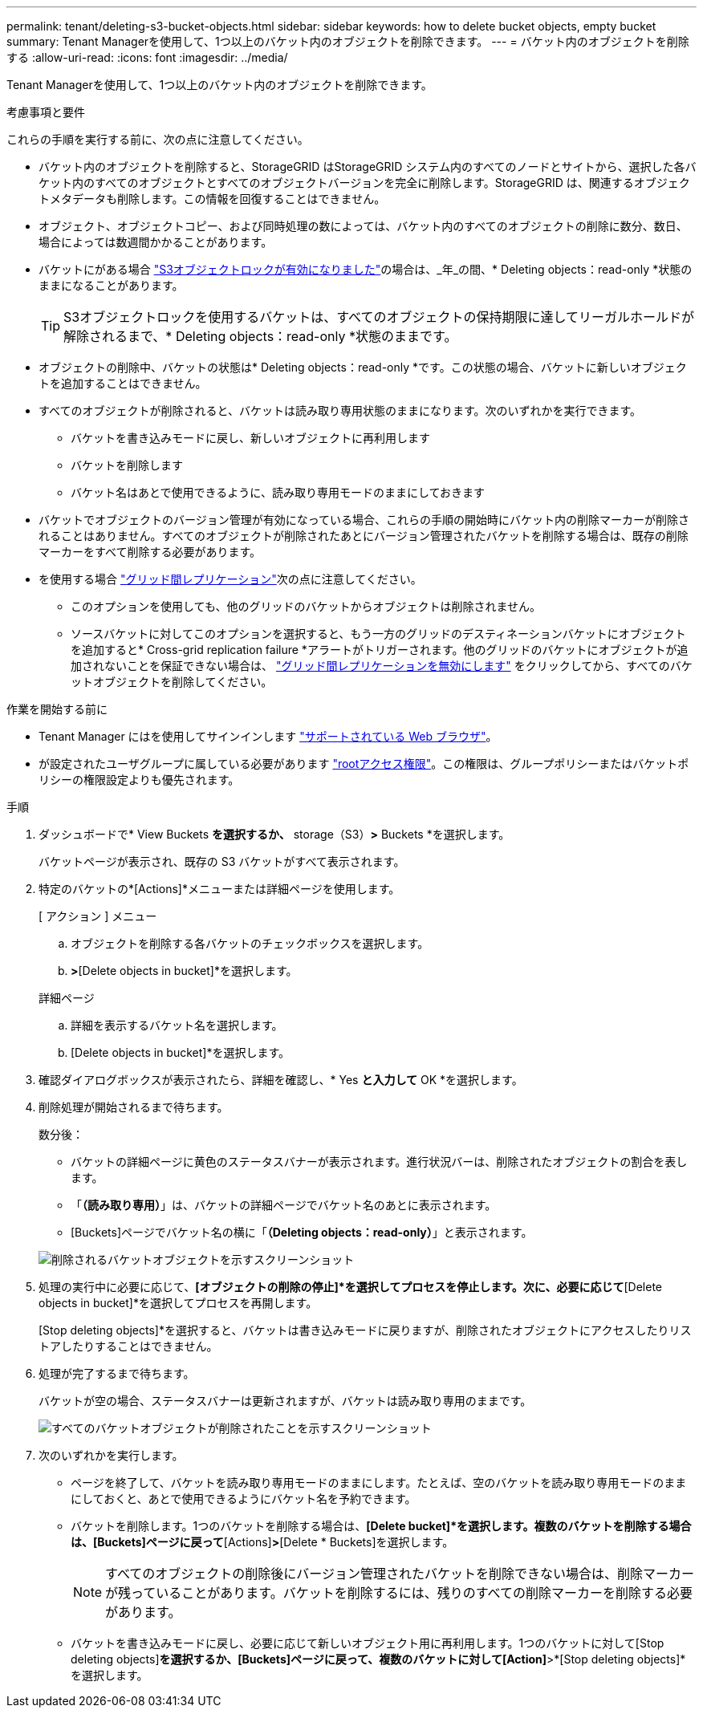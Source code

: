 ---
permalink: tenant/deleting-s3-bucket-objects.html 
sidebar: sidebar 
keywords: how to delete bucket objects, empty bucket 
summary: Tenant Managerを使用して、1つ以上のバケット内のオブジェクトを削除できます。 
---
= バケット内のオブジェクトを削除する
:allow-uri-read: 
:icons: font
:imagesdir: ../media/


[role="lead"]
Tenant Managerを使用して、1つ以上のバケット内のオブジェクトを削除できます。

.考慮事項と要件
これらの手順を実行する前に、次の点に注意してください。

* バケット内のオブジェクトを削除すると、StorageGRID はStorageGRID システム内のすべてのノードとサイトから、選択した各バケット内のすべてのオブジェクトとすべてのオブジェクトバージョンを完全に削除します。StorageGRID は、関連するオブジェクトメタデータも削除します。この情報を回復することはできません。
* オブジェクト、オブジェクトコピー、および同時処理の数によっては、バケット内のすべてのオブジェクトの削除に数分、数日、場合によっては数週間かかることがあります。
* バケットにがある場合 link:using-s3-object-lock.html["S3オブジェクトロックが有効になりました"]の場合は、_年_の間、* Deleting objects：read-only *状態のままになることがあります。
+

TIP: S3オブジェクトロックを使用するバケットは、すべてのオブジェクトの保持期限に達してリーガルホールドが解除されるまで、* Deleting objects：read-only *状態のままです。

* オブジェクトの削除中、バケットの状態は* Deleting objects：read-only *です。この状態の場合、バケットに新しいオブジェクトを追加することはできません。
* すべてのオブジェクトが削除されると、バケットは読み取り専用状態のままになります。次のいずれかを実行できます。
+
** バケットを書き込みモードに戻し、新しいオブジェクトに再利用します
** バケットを削除します
** バケット名はあとで使用できるように、読み取り専用モードのままにしておきます


* バケットでオブジェクトのバージョン管理が有効になっている場合、これらの手順の開始時にバケット内の削除マーカーが削除されることはありません。すべてのオブジェクトが削除されたあとにバージョン管理されたバケットを削除する場合は、既存の削除マーカーをすべて削除する必要があります。
* を使用する場合 link:grid-federation-manage-cross-grid-replication.html["グリッド間レプリケーション"]次の点に注意してください。
+
** このオプションを使用しても、他のグリッドのバケットからオブジェクトは削除されません。
** ソースバケットに対してこのオプションを選択すると、もう一方のグリッドのデスティネーションバケットにオブジェクトを追加すると* Cross-grid replication failure *アラートがトリガーされます。他のグリッドのバケットにオブジェクトが追加されないことを保証できない場合は、 link:../tenant/grid-federation-manage-cross-grid-replication.html["グリッド間レプリケーションを無効にします"] をクリックしてから、すべてのバケットオブジェクトを削除してください。




.作業を開始する前に
* Tenant Manager にはを使用してサインインします link:../admin/web-browser-requirements.html["サポートされている Web ブラウザ"]。
* が設定されたユーザグループに属している必要があります link:tenant-management-permissions.html["rootアクセス権限"]。この権限は、グループポリシーまたはバケットポリシーの権限設定よりも優先されます。


.手順
. ダッシュボードで* View Buckets *を選択するか、* storage（S3）*>* Buckets *を選択します。
+
バケットページが表示され、既存の S3 バケットがすべて表示されます。

. 特定のバケットの*[Actions]*メニューまたは詳細ページを使用します。
+
[role="tabbed-block"]
====
.[ アクション ] メニュー
--
.. オブジェクトを削除する各バケットのチェックボックスを選択します。
.. [Actions]*>*[Delete objects in bucket]*を選択します。


--
.詳細ページ
--
.. 詳細を表示するバケット名を選択します。
.. [Delete objects in bucket]*を選択します。


--
====
. 確認ダイアログボックスが表示されたら、詳細を確認し、* Yes *と入力して* OK *を選択します。
. 削除処理が開始されるまで待ちます。
+
数分後：

+
** バケットの詳細ページに黄色のステータスバナーが表示されます。進行状況バーは、削除されたオブジェクトの割合を表します。
** 「*（読み取り専用）*」は、バケットの詳細ページでバケット名のあとに表示されます。
** [Buckets]ページでバケット名の横に「*（Deleting objects：read-only）*」と表示されます。


+
image::../media/delete-bucket-objects-in-progress.png[削除されるバケットオブジェクトを示すスクリーンショット]

. 処理の実行中に必要に応じて、*[オブジェクトの削除の停止]*を選択してプロセスを停止します。次に、必要に応じて*[Delete objects in bucket]*を選択してプロセスを再開します。
+
[Stop deleting objects]*を選択すると、バケットは書き込みモードに戻りますが、削除されたオブジェクトにアクセスしたりリストアしたりすることはできません。

. 処理が完了するまで待ちます。
+
バケットが空の場合、ステータスバナーは更新されますが、バケットは読み取り専用のままです。

+
image::../media/delete-bucket-objects-complete.png[すべてのバケットオブジェクトが削除されたことを示すスクリーンショット]

. 次のいずれかを実行します。
+
** ページを終了して、バケットを読み取り専用モードのままにします。たとえば、空のバケットを読み取り専用モードのままにしておくと、あとで使用できるようにバケット名を予約できます。
** バケットを削除します。1つのバケットを削除する場合は、*[Delete bucket]*を選択します。複数のバケットを削除する場合は、[Buckets]ページに戻って*[Actions]*>*[Delete * Buckets]を選択します。
+

NOTE: すべてのオブジェクトの削除後にバージョン管理されたバケットを削除できない場合は、削除マーカーが残っていることがあります。バケットを削除するには、残りのすべての削除マーカーを削除する必要があります。

** バケットを書き込みモードに戻し、必要に応じて新しいオブジェクト用に再利用します。1つのバケットに対して[Stop deleting objects]*を選択するか、[Buckets]ページに戻って、複数のバケットに対して[Action]*>*[Stop deleting objects]*を選択します。



